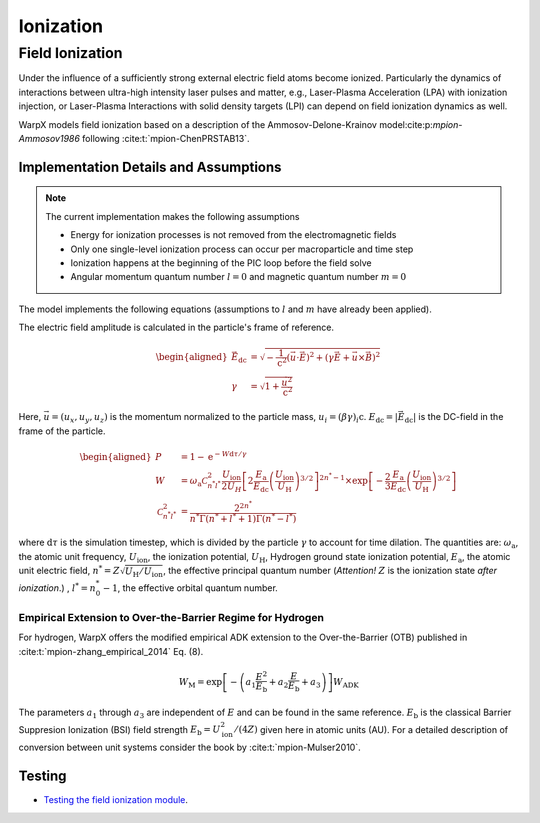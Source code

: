 .. _multiphysics-ionization:

Ionization
==========

Field Ionization
----------------

Under the influence of a sufficiently strong external electric field atoms become ionized.
Particularly the dynamics of interactions between ultra-high intensity laser pulses and matter, e.g., Laser-Plasma Acceleration (LPA) with ionization injection, or Laser-Plasma Interactions with solid density targets (LPI) can depend on field ionization dynamics as well.

WarpX models field ionization based on a description of the Ammosov-Delone-Krainov model:cite:p:`mpion-Ammosov1986` following :cite:t:`mpion-ChenPRSTAB13`.

Implementation Details and Assumptions
^^^^^^^^^^^^^^^^^^^^^^^^^^^^^^^^^^^^^^

.. note::

    The current implementation makes the following assumptions

    * Energy for ionization processes is not removed from the electromagnetic fields
    * Only one single-level ionization process can occur per macroparticle and time step
    * Ionization happens at the beginning of the PIC loop before the field solve
    * Angular momentum quantum number :math:`l = 0` and magnetic quantum number :math:`m = 0`

The model implements the following equations (assumptions to :math:`l` and :math:`m` have already been applied).

The electric field amplitude is calculated in the particle's frame of reference.

.. math::

    \begin{aligned}
        \vec{E}_\mathrm{dc} &= \sqrt{ - \frac{1}{\mathrm{c}^2} \left( \vec{u} \cdot \vec{E} \right)^2
                          + \left( \gamma \vec{E} + \vec{u} \times \vec{B} \right)^2 }
        \\
        \gamma &= \sqrt{1 + \frac{\vec{u}^2}{\mathrm{c}^2}}
    \end{aligned}

Here, :math:`\vec{u} = (u_x, u_y, u_z)` is the momentum normalized to the particle mass, :math:`u_i = (\beta \gamma)_i \mathrm{c}`.
:math:`E_\mathrm{dc} = |\vec{E}_\mathrm{dc}|` is the DC-field in the frame of the particle.

.. math::

    \begin{aligned}
        P &= 1 - \mathrm{e}^{-W\mathrm{d}\tau/\gamma}
        \\
        W &= \omega_\mathrm{a} \mathcal{C}^2_{n^* l^*} \frac{U_\mathrm{ion}}{2 U_H}
                \left[ 2 \frac{E_\mathrm{a}}{E_\mathrm{dc}} \left( \frac{U_\mathrm{ion}}{U_\mathrm{H}} \right)^{3/2} \right]^{2n^*-1}
                \times \exp\left[ - \frac{2}{3} \frac{E_\mathrm{a}}{E_\mathrm{dc}} \left( \frac{U_\mathrm{ion}}{U_\mathrm{H}} \right)^{3/2} \right]
        \\
        \mathcal{C}^2_{n^* l^*} &= \frac{2^{2n^*}}{n^* \Gamma(n^* + l^* + 1) \Gamma(n^* - l^*)}
    \end{aligned}

where :math:`\mathrm{d}\tau` is the simulation timestep, which is divided by the particle :math:`\gamma` to account for time dilation. The quantities are: :math:`\omega_\mathrm{a}`, the atomic unit frequency, :math:`U_\mathrm{ion}`, the ionization potential, :math:`U_\mathrm{H}`, Hydrogen ground state ionization potential, :math:`E_\mathrm{a}`, the atomic unit electric field, :math:`n^* = Z \sqrt{U_\mathrm{H}/U_\mathrm{ion}}`, the effective principal quantum number (*Attention!* :math:`Z` is the ionization state *after ionization*.) , :math:`l^* = n_0^* - 1`, the effective orbital quantum number.

Empirical Extension to Over-the-Barrier Regime for Hydrogen
~~~~~~~~~~~~~~~~~~~~~~~~~~~~~~~~~~~~~~~~~~~~~~~~~~~~~~~~~~~

For hydrogen, WarpX offers the modified empirical ADK extension to the Over-the-Barrier (OTB) published in :cite:t:`mpion-zhang_empirical_2014` Eq. (8).

.. math::

    W_\mathrm{M} = \exp\left[ -\left( a_1 \frac{E^2}{E_\mathrm{b}} + a_2 \frac{E}{E_\mathrm{b}} + a_3  \right) \right] W_\mathrm{ADK}

The parameters :math:`a_1` through :math:`a_3` are independent of :math:`E` and can be found in the same reference. :math:`E_\mathrm{b}` is the classical Barrier Suppresion Ionization (BSI) field strength :math:`E_\mathrm{b} = U_\mathrm{ion}^2 / (4 Z)` given here in atomic units (AU). For a detailed description of conversion between unit systems consider the book by :cite:t:`mpion-Mulser2010`.

Testing
^^^^^^^

* `Testing the field ionization module <../../../../en/latest/usage/examples/field_ionization/README.html>`_.

.. bibliography::
    :keyprefix: mpion-
